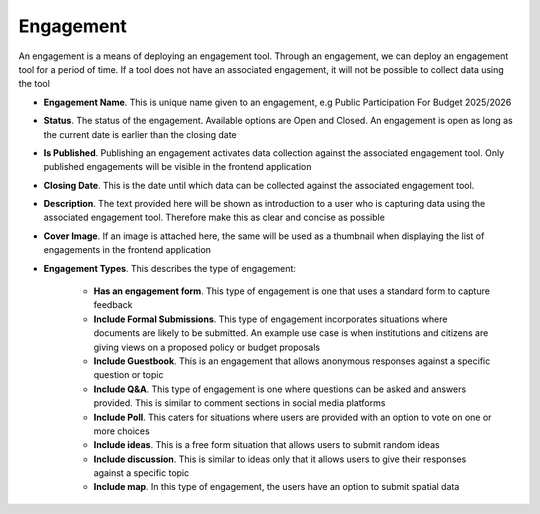 ==========
Engagement
==========

An engagement is a means of deploying an engagement tool. Through an engagement, we can deploy an engagement tool for a period of time. If a tool does not have an associated engagement, it will not be possible to collect data using the tool

.. image:: ../_static/images/engagement-new.png
    :align: center
    :alt: New Engagement

- **Engagement Name**. This is unique name given to an engagement, e.g Public Participation For Budget 2025/2026
- **Status**. The status of the engagement. Available options are Open and Closed. An engagement is open as long as the current date is earlier than the closing date
- **Is Published**. Publishing an engagement activates data collection against the associated engagement tool. Only published engagements will be visible in the frontend application
- **Closing Date**. This is the date until which data can be collected against the associated engagement tool.
- **Description**. The text provided here will be shown as introduction to a user who is capturing data using the associated engagement tool. Therefore make this as clear and concise as possible
- **Cover Image**. If an image is attached here, the same will be used as a thumbnail when displaying the list of engagements in the frontend application
- **Engagement Types**. This describes the type of engagement:
  
    - **Has an engagement form**. This type of engagement is one that uses a standard form to capture feedback
    - **Include Formal Submissions**. This type of engagement incorporates situations where documents are likely to be submitted. An example use case is when institutions and citizens are giving views on a proposed policy or budget proposals
    - **Include Guestbook**. This is an engagement that allows anonymous responses against a specific question or topic
    - **Include Q&A**. This type of engagement is one where questions can be asked and answers provided. This is similar to comment sections in social media platforms
    - **Include Poll**. This caters for situations where users are provided with an option to vote on one or more choices
    - **Include ideas**. This is a free form situation that allows users to submit random ideas
    - **Include discussion**. This is similar to ideas only that it allows users to give their responses against a specific topic
    - **Include map**. In this type of engagement, the users have an option to submit spatial data